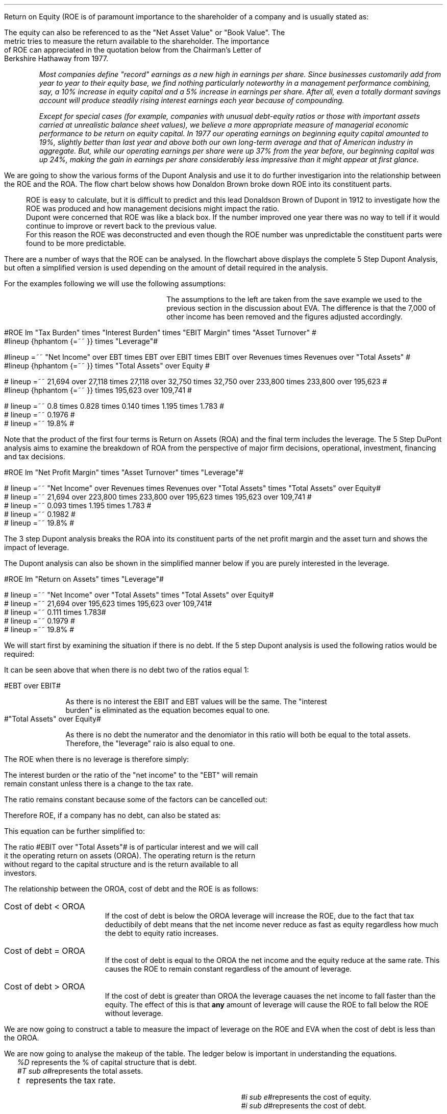 .
.sp 5
.NHTOC 1 sec:roe:num sec:roe:page "Return On Equity"
.sp
.LP
Return on Equity (ROE is of paramount importance to the shareholder of a company and is usually
stated as:
.EQ
ROE = "Net Income" over Equity
.EN
The equity can also be referenced to as the "Net Asset Value" or "Book Value". The
metric tries to measure the return available to the shareholder. The importance
of ROE can appreciated in the quotation below from the Chairman's Letter of
Berkshire Hathaway from 1977.
.QP
\fIMost companies define "record" earnings as a new high in earnings per share.
Since businesses customarily add from year to year to their equity base, we
find nothing particularly noteworthy in a management performance combining,
say, a 10% increase in equity capital and a 5% increase in earnings per share.
After all, even a totally dormant savings account will produce steadily rising
interest earnings each year because of compounding.\fP
.QP
.
.QP
\fIExcept for special cases (for example, companies with unusual debt-equity
ratios or those with important assets carried at unrealistic balance sheet
values), we believe a more appropriate measure of managerial economic
performance to be return on equity capital. In 1977 our operating earnings on
beginning equity capital amounted to 19%, slightly better than last year and
above both our own long-term average and that of American industry in
aggregate. But, while our operating earnings per share were up 37% from the
year before, our beginning capital was up 24%, making the gain in earnings per
share considerably less impressive than it might appear at first glance.\fP
.QP
.
.NHTOC 2 roe:da:num roe:da:page "Dupont Analysis"
.LP
We are going to show the various forms of the Dupont Analysis and use it to do
further investigarion into the relationship between the ROE and the ROA. The
flow chart below shows how Donaldon Brown broke down ROE into its constituent
parts.
.sp -2
.mk 
.in 1i
.PS
.ps 8

TB: box "#space 0 txb #" width 0.8 height 0.4 
move right

IB: box "#space 0 ib #" width 0.8 height 0.4 
move right

EM: box "#space 0 em #" width 0.8 height 0.4 

LN1: line up 0.1 from TB.n
LN2: line up 0.1 from IB.n
LN3: line up 0.1 from EM.n

TTB: task(1.0, 0.3, "Tax Burden") with .s at LN1.n
TIB: task(1.0, 0.3, "Interest Burden") with .s at LN2.n
TEM: task(1.0, 0.3, "EBIT Margin") with .s at LN3.n

LN4: line up 0.1 from TTB.n
LN5: line up 0.1 from TIB.n
LN6: line up 0.1 from TEM.n

line from LN4.n to LN5.n
line from LN5.n to LN6.n

arrow up 0.3 from LN5.n 

NP: box "#space 0 np #" width 0.8 height 0.4 dashed 0.3 thickness 1.1
move right
move down 0.2
move right

AT: box "#space 0 at #" width 0.8 height 0.4 

LN7: line up 0.1 from NP.n
LN8: line up 0.1 from AT.n

TNP: task(1.0, 0.3, "Net Profit Margin") with .s at LN7.n
TAT: task(1.0, 0.3, "Asset Turnover") with .s at LN8.n

LN9: line up 0.1 from TNP.n
LN10: line up 0.1 from TAT.n

LN11: line from LN9.n to LN10.n

arrow up 0.3 from LN11.c

ROA: box "#space 0 roa #" width 0.8 height 0.4 dashed 0.3 thickness 1.1

move right
move down 0.2
move right

LEV: box "#space 0 lev #" width 0.8 height 0.4 

LN12: line up 0.1 from ROA.n
LN13: line up 0.1 from LEV.n

TROA: task(1.0, 0.3, "Return on Assets") with .s at LN12.n
TLEV: task(1.0, 0.3, "Leverage") with .s at LN13.n

LN14: line up 0.1 from TROA.n
LN15: line up 0.1 from TLEV.n

LN16: line from LN14.n to LN15.n

arrow up 0.3 from LN16.c

ROE: box "#space 0 roe #" width 0.8 height 0.4 dashed 0.3 thick 2.0

LN17: line up 0.1 from ROE.n

TROE: task(1.0, 0.3, "Return on Equity") with .s at LN17.n
.PE
.
.rt 
.sp 3
.in 0.35i
.ll 3.0i
ROE is easy to calculate, but it is difficult to predict and this lead
Donaldson Brown of Dupont in 1912 to investigate how the ROE was produced and
how management decisions might impact the ratio.
.sp 0.5
.ll 2.5i
Dupont were concerned that ROE
was like a black box. If the number improved one year there was no way to tell
if it would continue to improve or revert back to the previous value.
.sp 0.5
.ll 2.0i
For this reason the ROE was deconstructed and even though the ROE number was
unpredictable the constituent parts were found to be more predictable.
.br
.sp 12
.LP
.
There are a number of ways that the ROE can be analysed. In the flowchart above
displays the complete 5 Step Dupont Analysis, but often a simplified version is
used depending on the amount of detail required in the analysis.
.LP
For the examples following we will use the following assumptions:
.mk 
.in 0.2i
.ll 2.0i
.TS 
tab (#) ;
l l .
Revenue#223,800 
EBIT#32,750
EBT#27,118
Net Income#21,694
.sp
Total Assets#195,623
Equity#109,741
.TE
.
.rt 
.sp 3
.in 2.4i
.ll 6i
The assumptions to the left are taken from the save example we used to the
previous section in the discussion about EVA. The difference is that the 7,000
of other income has been removed and the figures adjusted accordingly.
.sp 3
.NHTOC 3 roe:daa:num ros:daa:page "5 Step Dupont Analysis"
.LP
.sp -2
.mk 
.in 1.5i
.PS
.ps 8

TB: box "#space 0 Ntxb #" width 0.8 height 0.4 
move right

IB: box "#space 0 Nib #" width 0.8 height 0.4 
move right

EM: box "#space 0 Nem #" width 0.8 height 0.4 

LN1: line up 0.1 from TB.n
LN2: line up 0.1 from IB.n
LN3: line up 0.1 from EM.n

TTB: task(1.0, 0.3, "Tax Burden") with .s at LN1.n
TIB: task(1.0, 0.3, "Interest Burden") with .s at LN2.n
TEM: task(1.0, 0.3, "EBIT Margin") with .s at LN3.n

LN4: line up 0.1 from TTB.n
LN5: line up 0.1 from TIB.n
LN6: line up 0.1 from TEM.n

line from LN4.n to LN5.n
line from LN5.n to LN6.n

arrow up 0.3 from LN5.n 

NP: box "# space 0 9.3% #" width 0.8 height 0.4 dashed 0.3 thickness 1.1
move right
move down 0.2
move right

AT: box "#space 0 Nat #" width 0.8 height 0.4 

LN7: line up 0.1 from NP.n
LN8: line up 0.1 from AT.n

TNP: task(1.0, 0.3, "Net Profit Margin") with .s at LN7.n
TAT: task(1.0, 0.3, "Asset Turnover") with .s at LN8.n

LN9: line up 0.1 from TNP.n
LN10: line up 0.1 from TAT.n

LN11: line from LN9.n to LN10.n

arrow up 0.3 from LN11.c

ROA: box "# space 0 11.1% #" width 0.8 height 0.4 dashed 0.3 thickness 1.1

move right
move down 0.2
move right

LEV: box "#space 0 Nlev #" width 0.8 height 0.4 

LN12: line up 0.1 from ROA.n
LN13: line up 0.1 from LEV.n

TROA: task(1.0, 0.3, "Return on Assets") with .s at LN12.n
TLEV: task(1.0, 0.3, "Leverage") with .s at LN13.n

LN14: line up 0.1 from TROA.n
LN15: line up 0.1 from TLEV.n

LN16: line from LN14.n to LN15.n

arrow up 0.3 from LN16.c

ROE: box "# space 0 19.8% #" width 0.8 height 0.4 dashed 0.3 thick 2.0

LN17: line up 0.1 from ROE.n

TROE: task(1.0, 0.3, "Return on Equity") with .s at LN17.n
.PE
.
.rt 
.sp 3
.ll 4i
#ROE lm "Tax Burden" times "Interest Burden" times "EBIT Margin" times "Asset Turnover" #
.sp -0.1v
#lineup {hphantom {=~~ }} times "Leverage"#
.sp 1.5v
#lineup =~~ "Net Income" over EBT times EBT over EBIT times EBIT over Revenues times Revenues over "Total Assets" #
.sp 0.5v
#lineup {hphantom {=~~ }} times "Total Assets" over Equity #
.sp 1.5v
# lineup =~~ 21,694 over 27,118 times 27,118 over 32,750 times 32,750 over 233,800 times 233,800 over 195,623 #
.sp 0.5v
#lineup {hphantom {=~~ }} times 195,623 over 109,741 #
.sp 1.5v
# lineup =~~ 0.8 times 0.828 times 0.140 times 1.195 times 1.783 #
.sp 0.5v
# lineup =~~ 0.1976 #
.sp 0.5v
# lineup =~~ 19.8% #
.sp 7
.LP
Note that the product of the first four terms is Return on Assets (ROA) and the
final term includes the leverage. The 5 Step DuPont analysis aims to examine
the breakdown of ROA from the perspective of major firm decisions, operational,
investment, financing and tax decisions.
.
.KS
.NHTOC 3 roe:dab:num roe:dab:page "3 Step Dupont Analysis"
.LP
.sp -1
.mk 
.in 1.5i
.PS
.ps 8

NP: box"#space 0 Nnp #" width 0.8 height 0.4
move right

AT: box "#space 0 Nat #" width 0.8 height 0.4 

LN7: line up 0.1 from NP.n
LN8: line up 0.1 from AT.n

TNP: task(1.0, 0.3, "Net Profit Margin") with .s at LN7.n
TAT: task(1.0, 0.3, "Asset Turnover") with .s at LN8.n

LN9: line up 0.1 from TNP.n
LN10: line up 0.1 from TAT.n

LN11: line from LN9.n to LN10.n

arrow up 0.3 from LN11.c

ROA: box "# space 0 11.1% #" width 0.8 height 0.4 dashed 0.3 thickness 1.1

move right
move down 0.2
move right

LEV: box "#space 0 Nlev #" width 0.8 height 0.4 

LN12: line up 0.1 from ROA.n
LN13: line up 0.1 from LEV.n

TROA: task(1.0, 0.3, "Return on Assets") with .s at LN12.n
TLEV: task(1.0, 0.3, "Leverage") with .s at LN13.n

LN14: line up 0.1 from TROA.n
LN15: line up 0.1 from TLEV.n

LN16: line from LN14.n to LN15.n

arrow up 0.3 from LN16.c

ROE: box "# space 0 19.8% #" width 0.8 height 0.4 dashed 0.3 thick 2.0

LN17: line up 0.1 from ROE.n

TROE: task(1.0, 0.3, "Return on Equity") with .s at LN17.n
.PE
.
.rt 
.sp 3
#ROE lm "Net Profit Margin" times "Asset Turnover" times "Leverage"#
.sp 1.0v
# lineup =~~ "Net Income" over Revenues times Revenues over "Total Assets" times "Total Assets" over Equity#
.sp 0.5v
# lineup =~~ 21,694 over 223,800 times 233,800 over 195,623 times 195,623 over 109,741 #
.sp 0.5v
# lineup =~~ 0.093 times 1.195 times 1.783 #
.sp 0.5v
# lineup =~~ 0.1982 #
.sp 0.5v
# lineup =~~ 19.8% #
.sp 8
.KE
.LP
The 3 step Dupont analysis breaks the ROA into its constituent parts of the
net profit margin and the asset turn and shows the impact of leverage.
.
.NHTOC 3 roe:dac:num roe:dac:page "2 Step Dupont Analysis"
.LP
The Dupont analysis can also be shown in the simplified manner below if you are
purely interested in the leverage.
.sp -1
.mk 
.in 1.5i
.PS
.ps 8

ROA: box "#space 0 Nroa #"  width 0.8 height 0.4 

move right

LEV: box "#space 0 Nlev #" width 0.8 height 0.4 

LN12: line up 0.1 from ROA.n
LN13: line up 0.1 from LEV.n

TROA: task(1.0, 0.3, "Return on Assets") with .s at LN12.n
TLEV: task(1.0, 0.3, "Leverage") with .s at LN13.n

LN14: line up 0.1 from TROA.n
LN15: line up 0.1 from TLEV.n

LN16: line from LN14.n to LN15.n

arrow up 0.3 from LN16.c

ROE: box "# space 0 19.8% #" width 0.8 height 0.4 dashed 0.3 thick 2.0

LN17: line up 0.1 from ROE.n

TROE: task(1.0, 0.3, "Return on Equity") with .s at LN17.n
.PE
.
.rt 
.sp 3
#ROE lm "Return on Assets" times "Leverage"#
.sp 1.0v
# lineup =~~ "Net Income" over "Total Assets" times "Total Assets" over Equity#
.sp 0.5v
# lineup =~~ 21,694 over 195,623 times 195,623 over 109,741#
.sp 0.5v
# lineup =~~ 0.111 times 1.783#
.sp 0.5v
# lineup =~~ 0.1979 #
.sp 0.5v
# lineup =~~ 19.8% #
.sp
.NHTOC 2 roe:da:num roe:da:page "ROE and leverage"
.LP
We will start first by examining the situation if there is no debt. If the 5
step Dupont analysis is used the following ratios would be required:
.EQ
ROE lm "Tax Burden" times "Interest Burden"
times "EBIT Margin" times "Asset Turnover" times Leverage
.EN
.
.EQ
lineup =~~
"Net Income" over EBT
times
EBT over EBIT
times
EBIT over Revenues
times
Revenues over "Total Assets"
times
"Total Assets" over Equity
.EN
.
.EQ
lineup =~~
26,200 over 32,750
times
32,750 over 32,750
times
32,750 over 233,800
times
233,800 over 195,623
times
195,623 over 195,623
.EN
.
.EQ 
lineup =~~ 
0.8
times
1
times
0.140
times
1.195
times
1
.EN
.sp -0.7v
.EQ 
lineup =~~ 
13.38%
.EN
It can be seen above that when there is no debt two of the ratios equal 1:
.sp
.mk
.ll 0.8i
.sp 0.2v
#EBT over EBIT#
.br
.rt
.in 0.9i
.ll 6i
As there is no interest the EBIT and EBT values will be the same. The "interest
burden" is eliminated as the equation becomes equal to one.
.nf
.in
.sp 0.5v
.mk
.ll 0.8i
.sp 0.2v
#"Total Assets" over Equity#
.br
.rt
.fi
.in 0.9i
.ll 6i
As there is no debt the numerator and the denomiator in this ratio will both be
equal to the total assets. Therefore, the "leverage" raio is also equal to one.
.sp
.LP
The ROE when there is no leverage is therefore simply:
.EQ
ROE lm 
"Tax Burden" times "EBIT Margin" times "Asset Turnover"
.EN
.
.EQ
lineup =~~
"Net Income" over EBT
times
EBIT over Revenues
times
Revenues over "Total Assets"
.EN
The interest burden or the ratio of the "net income" to the "EBT" will remain
remain constant unless there is a change to the tax rate.
.EQ
"Tax Burden" sub "44% debt" lineup =~~
"Net Income" over EBT
=~~
21,694 over 27,118
=~~
0.8
.EN
.EQ
"Tax Burden" sub "no debt"
lineup =~~
"Net Income" over EBT
=~~
26,200
over
32,750
=~~
0.8
.EN
The ratio remains constant because some of the factors can be cancelled out:
.EQ
"Tax Burden" lm
"Net Income" over EBT
=~~
{ ( EBIT - interest ) times ( 1 - "tax rate%" ) }
over 
{ ( EBIT - interest ) }
.EN
.sp -0.5v
.EQ
lineup =~~
{ cancel { ( EBIT - interest ) } times ( 1 - "tax rate%" ) }
over 
{ cancel { ( EBIT - interest ) }  }
.EN
.sp -0.5v
.EQ
lineup =~~
1 - "tax rate%"
.EN
Therefore ROE, if a company has no debt, can also be stated as:
.EQ
ROE lineup =~~
( 1 - "tax rate%" ) 
times
EBIT over Revenues
times
Revenues over "Total Assets"
.EN
This equation can be further simplified to:
.EQ
ROE lineup =~~
( 1 - "tax rate%" ) 
times
EBIT over "Total Assets"
.EN
.sp -0.7v
.EQ
lineup =~~
0.8 times
32,750 over 195,623
.EN
.sp -0.7v
.EQ
lineup =~~
0.8 times 0.1674
.EN
.sp -0.7v
.EQ
lineup =~~
.13.39%
.EN
The ratio #EBIT over "Total Assets"# is of particular interest and we will call
it the operating return on assets (OROA). The operating return is the return
without regard to the capital structure and is the return available to all
investors.
.LP
The relationship between the OROA, cost of debt and the ROE is as follows:
.IP "Cost of debt < OROA" 15
If the cost of debt is below the OROA leverage will increase the ROE, due to
the fact that tax deductibily of debt means that the net income never reduce as
fast as equity regardless how much the debt to equity ratio increases. 
.IP "Cost of debt = OROA" 15
If the cost of debt is equal to the OROA the net income and the equity reduce
at the same rate. This causes the ROE to remain constant regardless of the
amount of leverage.
.IP "Cost of debt > OROA" 15
If the cost of debt is greater than OROA the leverage cauases the net income to
fall faster than the equity. The effect of this is that \fBany\fP amount of
leverage will cause the ROE to fall below the ROE without leverage.
.
.NHTOC 3 roe:da:num roe:da:page "Cost of debt < OROA"
.LP
We are now going to construct a table to measure the impact of leverage on the
ROE and EVA when the cost of debt is less than the OROA.
.TS
tab (#), center;
cp-3 s s s s s s s s s s
cp-2 cp-2 cp-2 cp-2 cp-2 cp-2 cp-2 cp-2 cp-2 cp-2 cp-2 .
_
Cost of debt @ 10%
_
%###Interest#Income#Net##%#%#%
Debt#EBIT#Interest#Cover#Tax#Income#Equity#ROE#ROA#WACC#EVA
_
.T&
n n n n n n n n n n n .
0#32,750###6,550#26,200#195,623#13.39#13.39#18.0#(6,053)
10#32,750#1,956#16.74#6,159#24,635#176,061#13.99#12.59#17.0#(4,261)
20#32,750#3,912#8.37#5,768#23,070#156,498#14.74#11.79#16.0#(2,470)
30#32,750#5,869#5.58#5,376#21,505#136,936#15.70#10.99#15.0#(678)
40#32,750#7,825#4.19#4,985#19,940#117,374#16.99#10.19#14.0#1,114
50#32,750#9,781#3.35#4,594#18,375#97,812#18.79#9.39#13.0#2,906
60#32,750#11,737#2.79#4,203#16,810#78,249#21.48#8.59#12.0#4,698
70#32,750#13,694#2.39#3,811#15,245#58,687#25.98#7.79#11.0#6,490
80#32,750#15,650#2.09#3,420#13,680#39,125#34.97#6.99#10.0#8,282
90#32,750#17,606#1.86#3,029#12,115#19,562#61.93#6.21#9.0#10,073
100#32,750#19,562#1.67#2,638#10,550###5.39#8.0#11,865
_
.TE
.LP
We are now going to analyse the makeup of the table. The ledger below is
important in understanding the equations.
.sp 0.5
.mk
.ll 2.9i
.nf
.in 0.2i
.ta 0.3i
\fI%D\fP	represents the % of capital structure that is debt.
\fI#T sub a#\fP	represents the total assets.
\fIt\fP	represents the tax rate.
.fi
.br
.rt
.in 3.5i
.ll 6.0i
.nf
.ta 0.3i
\fI#i sub e#\fP	represents the cost of equity.
\fI#i sub d#\fP	represents the cost of debt.
.fi
.br
.sp 0.5v
.LP

.IP "EBIT" 15
This is taken from the example we have been using the whole way through this
section and is 32,750. The EBIT is often known as the operating profit and
represents the profit produced by the business without taking into account the
capital structure.
.IP "Interest" 15
The cost of debt and is calculated using the floowong formula #T sub a (%D) i
sub d# which means when there is 10% debt the interest will be: #T sub a (%D) i
sub d = 195,623(0.1)(0.1) = 1,956#
.IP "Interest Cover" 15
Interest cover is calculated using the following formula: #Interest over EBIT#,
therefore when there is 10% debt the result would be;#1,956 over 32,750 =
16.74# The interest cover is a standard metric of a companies ability to make
the interest payments. The size of the cover is dependent on the stability of
the underlying business. Utilitiy companies can have large levels of leverage
and low interest cover because of the stability of demand of water and
electricity regardless of the busienss cycle. Farming is a very cyclical
business and having low levels of interest cover in good times and lead to
disaster in bad times due to the cyclical nature of the industry.
.IP "Income Tax" 15
The tax is subtracting the interest from the EBIT and multiplying by the tax
rate # left [ EBIT - T sub a (%D) i sub d right ] times "tax rate" #. When
there is 10% debt the calculation would be as follows: 
# left [ 32,750 - 195623 (0.1) (0.1) ] times 0.2  = 6,159 #
.IP "Net Income" 15
The net income is the EBIT value less the interest and the tax. This can be
expressed with the following formula: # left [ EBIT - T sub a (%D) i sub d
right ] times "1 - tax rate" #. When there is 10% debt the calculation would be
as follows: 
# left [ 32,750 - 195623 (0.1) (0.1) ] times (1 - 0.2 )  = 24,635 #
.IP "Equity" 15
If the debit in this instance is 10% the equity is going to be 90%. Therefore
the equity can be expressed as: #T sub a ( 1 - %D ) # which will result in:
#195,623 ( 1 - 0.1 ) = 176,061#
.IP "ROE" 15
The ROE we know is equal to the net income divided by the equity; 
#{ left [ EBIT - T sub a (%D) i sub d right ] times "1 - tax rate" } over {  T
sub a ( 1 - %D ) } = { left [ 32,750 - 195,623 (0.1) (0.1) ] (1 - 0.2)
} over { 195,623 ( 1 - 0.1 ) } ~=~ 13.99%#
.IP "ROA" 15
The ROA and the ROE are equal when there is no leverage. Because the ROA is the
#"Net Income" over "Total Assets"# as the leverage increases the interest
burden increases and reduces the net income. 
.IP "WACC" 15
In our base case the debt has two different lates one for the overdraft and one
for the longterm loans. For the purposes of this table the debt has only the
one rate, 10%. We have kept the cost of equiyt the same as the base case at
18%. The equation is as follows #(1 - %D) (i sub e ) + %D (i sub d ) ( 1 - t ) =
0.9 (0.18) + 0.1 (0.1) ( 1 - 0.2 ) = 17% #
.IP "EVA" 15
The EVA has been previously defined as #NOPAT - ("Invested capital" - WACC)#.
The NOPAT in this instance is equal to the #EBIT( 1 - "tax rate" )#.  The
invested capital remains the sames as that as the base case of 179,185. The
calculation is as follows for 10% debt: # 32,750( 1 - 0.2) - left [  179,185
times 0.17 right ] = -4,261 #
.LP
.SH
Points to take aways from the table:
.IP \(bu
The addition of additional leverge when the cost of debt is below the OROA
causes the ROE to increae. The reduction in net income caused by the addition
of leverage is always less than the reduction in the equity. This causes the
denominator in the ROE equation # "Net Income" over equity# to reduce faster
than the numerator and the ROE to increase.
.IP \(bu
There is no such thing as free lunch so the interest cover decreaeses with the
additional leverage.
.IP \(bu
The income tax falls with increaesed leverage. The interest rises with the
increases leverage but as it is a tax deductible expense it causes the income
charge to be reduced.
.IP \(bu
The WACC logically starts at the cost of equity when there is no debt in the
capital structure and falls with the increase in leverage. If the company was
financed entirely with debt the WACC would equal the cost of debt multiplied by
the tax rate.
.IP \(bu
The EVA increases with leverage because it causes the WACC to fall. Equity is
always the most expensive way to fund a company so any addition of debt causes
a reduction in the WACC. The EVA becomes positive when the WACC falls below the
ROIC. The ROIC is equal to #NOPAT over "Invested Capital" #, in this instance
the NOPAT is equal to #EBIT(1 - "tax rate")# so the calculation for the #ROIC =
{ 26,200} over 179.185 = 14.62%#. The WACC falls below the ROIC when the debt
reaches approximately 40%.
.IP \(bu
As the EVA is only positive above approximately 40% debt, it is importatnt to
understand that the business can not be funded entirely with equity and provide
a suitable return. The debt is of paramount importance in achieving an
acceptable return.
.SH
Growth rate.
.LP
The first step is to establish the dividend payout ratio, which is calculated
using the formula below:
.EQ
"Dividend payout ratio" lm Dividends over "Net Income"
.EN
The remaineder that is left after the dividends have been paid out can be used,
for instance, to fund growth or to reduce the debt or a comnination of the two.
The funds retained for reinvestment are expressed as:
.EQ
"Retention ratio" lineup =~~ ( 1 - "dividend payout ratio" )
.EN
.IP "Internal growth rate" 15
The internal growth rate is the maximum amount of growth the company could
achieve with the current net income without having to add additional debt. To
grow the company it is assumed that the retained earnings are invested in
assets, therefore the growth in the company results in an increase in the total
assets.
.sp 0.5
This is logically going to be the percentage of netincome that is not paid out
in dividends multiplied by the total existing assets of the company.
.EQ
"Internal growth rate" lm { "Net income" times ( 1 - "dividend payout ratio" ) }
over "Total assets"
.EN
In the 5 step Dupont analysis ROA was shown to be: # "Net income" over
"Total assets" #, therefore, we can express the internal growth rate as:
.EQ
"Internal growth rate" lineup =~~
ROA times ( 1 - "dividend payout ratio" )
.EN
.IP "Sustainable growth rate" 15
The sustainable growth rate is the maximum growth rate when the intention is to
maintain the current debt to equity ratio. We have previously established the
relationship below:
.EQ
"Internal growth rate" lm { "Net income" times ( 1 - "dividend payout ratio" ) }
over "Total assets"
.EN
To calculate the sustainable growth rate we will have to multiply the internal
growth rate by the leverage ratio:
.EQ
Leverage lm  "Total assets" over Equity 
.EN
.sp -0.7v
.EQ
lineup =~~ T sub a over { T sub a ( 1 - %D ) } 
.EN
.sp -0.7v
.EQ
lineup =~~ 1 over { ( 1 - %D ) } 
.EN
The sustainable growth rate can now be shown as:
.EQ
"Sustainable growth rate" lm { "Net income" times ( 1 - "dividend payout ratio" ) }
over T sub a 
times 
1 over { ( 1 - %D ) } 
.EN
.sp -0.5v
.EQ
lineup =~~ { "Net income" times ( 1 - "dividend payout ratio" ) }
over 
{ T sub a ( 1 - %D ) }
.EN
.sp -0.5v
.EQ
lineup =~~ { "Net income" times ( 1 - "dividend payout ratio" ) }
over 
Equity
.EN
ROE is equal to # "Net Income" over Equity# therefore we can show the sustainable
growth rate as:
.EQ
"Sustainable growth rate" lineup =~~ ROE times ( 1 - "dividend payout ratio" )
.EN
.SH
Conclusion
.LP
With 50% of the total assets funded with debt, which would equate to debt to
equity ratio of one, this business would perform well. 
.IP \(bu
The interst cover at 3.35 times is tolerable.
.IP \(bu
Net income of 18,375 is sufficent with which to pay dividends or grow the
business by retaining the earnings.
.IP \(bu
The ROE of 18.17% is acceptable.
.IP \(bu
The WACC of 13.00 is low enough to remain competitive in the industry.
.IP \(bu
EVA of 2,905 is positve and indicative that the business is adding value.
.
.KS
.NHTOC 3 roe:da:num roe:da:page "Cost of debt = OROA"
.LP
We are now going to construct a table to measure the impact of leverage on the
ROE and EVA when the cost of debt is equal to the OROA.
.TS
tab (#), center;
cp-3 s s s s s s s s s s
cp-2 cp-2 cp-2 cp-2 cp-2 cp-2 cp-2 cp-2 cp-2 cp-2 cp-2 .
_
Cost of debt @ 16.74%
_
%###Interest#Income#Net##%#%#%
Debt#EBIT#Interest#Cover#Tax#Income#Equity#ROE#ROA#WACC#EVA
_
.T&
n n n n n n n n n n n .
0#32,750###6,550#26,200#195,623#13.39#13.39#18.0#(6,053)
10#32,750#3,275#10.00#5,895#23,580#176,061#13.39#12.05#17.54#(5,228)
20#32,750#6,549#5.00#5,240#20,960#156,498#13.39#10.71#17.08#(4,402)
30#32,750#9,824#3.33#4,585#18,340#136,936#13.39#9.38#16.62#(3,576)
40#32,750#13,099#2.50#3,930#15,721#117,374#13.39#8.04#16.16#(2,751)
50#32,750#16,374#2.00#3,275#13,101#97,812#13.39#6.70#15.70#(1,925)
60#32,750#19,648#1.67#2,620#10,481#78,249#13.39#5.36#15.24#(1,099)
70#32,750#22,923#1.43#1,965#7,862#58,687#13.40#4.02#14.77#(274)
80#32,750#26,198#1.25#1,310#5,242#39,125#13.40#2.68#14.31#552
90#32,750#29,473#1.11#655#2,622#19,562#13.40#1.34#13.85#1,378
100#32,750#32,747#1.00#1#2###0.00#13.39#2,204
_
.TE
.KE
.SH
Points to take aways from the table:
.IP \(bu
The interest now increases until it is virtually equal to the EBIT.
.IP \(bu
If all of the assets of the business were financed in this scenario with debt,
the tax and the net income would be eliminatied.
.IP \(bu
The addition of additional leverge when the cost of debt is equal to the OROA,
without leverage, has no significant impact on the ROE. The reduction in net
income caused by the addition of leverage is always equal to the reduction in
the equity. This causes the denominator and the numerator in the ROE equation #
"Net Income" over equity# to reduce at the same rate.
.IP \(bu
The ROA reduces towards zero as the net income is reduced towards zero.
.IP \(bu
The WACC reduces with the increased leverage until it reaches its limit: # i
sub d ( 1 - t ) = 16.74% times ( 1 - 0.2 ) = 13.39% #
.IP \(bu
There is no such thing as free lunch so the interest cover decreaeses with the
additional leverage.
.IP \(bu
The WACC logically starts at the cost of equity when there is no debt in the
capital structure and falls with the increase in leverage. If the company was
financed entirely with debt the WACC would equal the cost of debt multiplied by
the tax rate.
.IP \(bu
The EVA increases with leverage because it causes the WACC to fall. However,
the leverage required to reduced the WACC below the ROIC of 14.62% is
considerable. The company would require financing with approximately 80% debt
at point the earnings coverage would be a little over one times.
.SH
Conclusion
.LP
The situation here is rather complex. If 30% of total assets are funded with
debt, a debt to equity ratio of approximately 42%, the situation is ambiguous
and the management has to reflect on the allocation of capital to the enterpise
and the future participation in the industry. Either the ROA must rise or a
cheaper source of funding established to reduce the cost of debt.
.IP \(bu
The business would be profitable generating a net income of 18.341.
.IP \(bu
The interest coverage is acceptable at 3.33 times.
.IP \(bu
The ROE is low and can not be improved with leverage.
.IP \(bu
The EVA is negative and the business is not producing an economic profit.
.
.NHTOC 3 roe:da:num roe:da:page "Cost of debt > OROA"
.LP
We are now going to construct a table to measure the impact of leverage on the
ROE and EVA when the cost of debt is greater than the OROA.
.LP
The cost of debt of 17% is only marginly higher than the ROA at 16.74% but I do
not want the cost of debt to exceed the cost of equiyt at 18%. I am trying to
stay with the realm of logic!
.TS
tab (#), center;
cp-3 s s s s s s s s s s
cp-2 cp-2 cp-2 cp-2 cp-2 cp-2 cp-2 cp-2 cp-2 cp-2 cp-2 .
_
Cost of debt @ 17.00%
_
%###Interest#Income#Net##%#%#%
Debt#EBIT#Interest#Cover#Tax#Income#Equity#ROE#ROA#WACC#EVA
_
.T&
n n n n n n n n n n n .
0#32,750###6,550#26,200#195,623#13.39#13.39#18.0#(6,053)
10#32,750#3,326#9.85#5,885#23,540#176,061#13.37#12.03#17.54#(5,265)
20#32,750#6,651#4.92#5,220#20,879#156,498#13.34#10.67#17.08#(4,476)
30#32,750#9,977#3.28#4,555#18,219#136,936#13.30#9.31#16.62#(3,688)
40#32,750#13,302#2.46#3,890#15,558#117,374#13.26#7.95#16.16#(2,900)
50#32,750#16,628#1.97#3,224#12,898#97,812#13.19#6.25#15.70#(2,111)
60#32,750#19,954#1.64#2,559#10,237#78,249#13.08#5.23#15.24#(1,323)
70#32,750#23,279#1.41#1,894#7,577#58,687#12.91#3.87#14.77#(534)
80#32,750#26,605#1.23#1,229#4,916#39,125#12.57#2.51#14.31#254
90#32,750#29,930#1.09#564#2,256#19,562#11.53#1.15#13.85#1,042
100#32,750#33,256#0.98##(405)####13.60#1,831
_
.TE
.SH
Points to take aways from the table:
.IP \(bu
The interest now increases until it is \fBexceeds\fP the EBIT.
.IP \(bu
If all of the assets of the business were financed in this scenario with debt,
the tax would be eliminated and the business would operate at loss. This is a
logical conclusion as the cost of the debt exceeds the return on the assets.
.IP \(bu
The addition of additional leverge when the cost of debt is above the
unleverage OROA causes the ROE to fall. The reduction in net income caused by
the addition of leverage is always greater than the reduction in equity. This
causes the numerator in the ROE equation # "Net Income" over equity# to reduce
at the faster rate the denominator and the ROE to fall.
.IP \(bu
The ROA reduces towards zero as the net income is reduced towards zero.
.IP \(bu
The WACC reduces with the increased leverage until it reaches its limit: # i
sub d ( 1 - t ) = 17.00% times ( 1 - 0.2 ) = 13.60% #
.IP \(bu
There is no such thing as free lunch so the interest cover decreaeses with the
additional leverage.
.IP \(bu
The WACC logically starts at the cost of equity when there is no debt in the
capital structure and falls with the increase in leverage. If the company was
financed entirely with debt the WACC would equal the cost of debt multiplied by
the tax rate.
.IP \(bu
The EVA increases with leverage because it causes the WACC to fall. However,
the leverage required to reduced the WACC below the ROIC of 14.62% is
considerable. The company would require financing with approximately 80% debt
at point the earnings coverage would be a little over one times. Furthermore
the net income would have reduced from a high of 26,200 with no leverage to
approximately 5,000.
.SH
Conclusion
.LP
The situation is poor the OROA of 16.74 is below the cost of debt at 17%.
Furthermore the debt is not the most expensive form of funding. The equity is
priced at 18%.
.IP \(bu
The OROA of 16.74% it is not sufficient to satisfy any of the investors in the
enterprise.
.IP \(bu
As the OROA is below the cost of debt more leverage exacerbates the problem.
The increased leverage causes more of the operating profits to pass to the debt
holder at the expense of the equity holder.
.IP \(bu
The EVA does eventually beomce positive when the WACC comes below the ROIC.
However, this is entirely due to the tax deductivilty of debt. The equity
holder at this level of debt is taking significant risk.
.IP \(bu
The leverage is not solving any problems and it would best to eliminate the
debt. The EVA will be negative but the profits can be deployed in another
enterprise and with out debt it could be argued that the equity is less at risk
and therefore could be charged at a lesser rate.
.
.NHTOC 2 roe:da:num roe:da:page "Useful equations"
.LP
When the relationship is understood amongst the ROIC, WACC, ROE and ROA it is
possible to establish show equations to help in analysing the business.
.SH
Convert ROE to ROA
.LP
The equation for ROE is:
.EQ
"Net income" over "Equity" 
~~=~~
"Net income" over { "Total assets" times ( 1 - "tax rate"% ) }
.EN
The equation for ROA is:
.EQ
"Net income" over "Total assets"
.EN
It can bee seen that the only difference is in the denominator. The equity is
expressed as, #"Total assets" times ( 1 - "tax rate" )# therefore, if we
multiply the ROE by #( 1 - "tax rate" ) # we will be left with ROA.
.EQ 
ROE times ( 1 - "tax rate"% ) lm
"Net income" over { "Total assets" times ( 1 - "tax rate"% ) }
times 
( 1 - "tax rate" % )
.EN
.sp -0.5v
.EQ 
lineup =~~
"Net income" over { "Total assets" times cancel { ( 1 - "tax rate"% ) } }
times 
cancel { ( 1 - "tax rate" % ) }
.EN
.sp -0.5v
.EQ 
lineup =~~
ROA
.EN
To summarise:
.EQ
ROE times ( 1 - "tax rate"% ) =~~ ROA
.EN
.
.SH
Establish the ROE for a given amount of debt.
.LP
The 5 point dupoint analysis established ROE as:
.EQ
ROE lm "Tax Burden" times "Interest Burden"
times "EBIT Margin" times "Asset Turnover" times Leverage
.EN
.
.EQ
lineup =~~
"Net Income" over EBT
times
EBT over EBIT
times
EBIT over Revenues
times
Revenues over "Total Assets"
times
"Total Assets" over Equity
.EN
We subequently established that the ROE without leverage can be established
using only three raios:
.EQ
ROE sub u lm 
"Tax Burden" times "EBIT Margin" times "Asset Turnover"
.EN
.
.EQ
lineup =~~
"Net Income" over EBT
times
EBIT over Revenues
times
Revenues over "Total Assets"
.EN
It is not a large leap to suggest that the addition of leverage will only
changes the two ratios not used in establishin the unleverage ROE. The two
ratios are the "interest burden" and the "leverage".
.LP
The "interest burden" can be stated as:
.EQ
EBT over EBIT
=~~
{ EBIT - T sub a ( %D ) i sub d }
over
EBIT
.EN
The "leverage" can be stated as:
.EQ
"Total Assets" over Equity
=~~
T sub a
over
{ T sub a (1 - %D) }
=~~
1
over
{ 1 - %D }
.EN
The two equations can be combined if required:
.EQ
{ EBIT - T sub a ( %D ) i sub d }
over
EBIT
times 
1
over
{ 1 - %D }
=~~
{ EBIT- T sub a ( %D ) i sub d }
over
{ EBIT { ( 1 - %D ) } }
.EN
This equation can then be combined with the ROE without leverage to establish
the ROE for a given level of debt:
.EQ
"ROE with x% debt" lm
{ EBIT- T sub a ( %D ) i sub d }
over
{ EBIT { ( 1 - %D ) } }
times
ROE sub u
.EN
.LP
For instance if capital structure was changed so that 40% of the assets were
funded by debt at 10% the ROE would be:
.EQ
"ROE with 50% debt" lm
{ EBIT- T sub a ( %D ) i sub d }
over
{ EBIT { ( 1 - %D ) } }
times
ROE sub u
.EN
.sp -0.5v
.EQ
lineup =~~
{ 32,750 - 195,623( 0.4 ) 0.1 }
over
{ 32,750 { ( 1 - 0.4 ) } }
times
13.39
.EN
.sp -0.5v
.EQ
lineup =~~
{ 32,750 - 7,825 }
over
19,650
times 13.39
.EN
.sp -0.5v
.EQ
lineup =~~
1.268 times 13.39
.EN
.sp -0.7v
.EQ
lineup =~~
16.98%
.EN
The answer can be checked in the table in Section 21.2.1
.
.sp 
.NHTOC 2 roe:iroe:num roe:iroe:page "Interpreting the change in Return on Equity"
.LP
ROE examination using the Dupont analysis be very helpful in understanding if
the change in ROE is desirable or if the stability of the ROE is actually
masking a deterioration in the dependability of the business. Suppose a company
releases numbers and ROE is unchanged. Examination with DuPont analysis could
show that both net profit margin and asset turnover decreased, two negative
signs for the company, and the only reason ROE stayed the same was a large
increase in leverage. No matter what the initial situation of the company this
would be a bad sign.
.LP
When looking at two peer companies one may have a lower ROE, with the five-step
equation you can see if this is lower because creditors perceive the company as
riskier, and charge it higher interest, the company is poorly managed and has
leverage that is too low, or the company has a higher cost base that decreases
its operating profit margin. 
.LP
Below is a basic table showing a generalised view of the impact of changes to
the underlying ratios that make up ROE.
.KS
.TS
tab (#), center;
cp-2 s s s s 
cp-2 cp-3 cp-3 cp-3 cp-3 .
_
3 Step Dupont Analysis
_
Net Margin#Asset turnover#Leverage#ROE %#Interpretation
_
.T&
n n n n a .
0.11#1.5#1.5#24.7#base level
0.13#1.5#1.5#29#Favourable - increase in margin
0.11#1.8#1.5#29#Favourable - increase in asset utilization
0.11#1.5#1.8#29#Unfavourable - increase in leverage
_
.TE
.KE
It is important to appreciated that different types of business have different
characteristics which impact how the ROE is generated.
.IP "Niche Products" 15
Niche products are associated with high profits and small volumes. Protecting
the margin is of paramount importance to the business. Quality is important to
the brand in justifying the high prices. Prestigious fashion houses are also
more interested in higher prices and higher sales. A few years ago Ferrari made
a decision to reduce the number of cars sold and to increase the price to make
the cars more exclusive.
.IP "Mass Market" 15
Mass market products are associated with low profits and high volumes. Super
markets\(dg are driven by volume and everyday low prices! The backbone of the
industry if the efficient supply chain. Higher prices would be viewed very
negatively in this business as it encourages competition. In recent years there
has a been a growth in the discount supermarkets, like Lidl and Aldi, who have
shorter lines and even less costs. Same store sales or footfall are one of the
leading metrics in the industry.
.IP "Utility Company" 15
Utility Company are characterised by low profits and high asset utilisation.
Rapid prices rises are not possible, however, the market is very stable with
good asset utilisation so high degrees of leverage are possible. Banks also use
high levels of leverage to generate the ROE.
.LP
The better we understand the components of ROE the more we can appreciate how
management decisions will impact the ROE in the future. 
.FS
\(dg Supermarkets are of course retailers and not a manufacturer of products.
If you want an example of a mass product look to small cars, the likes of VW UP
and the Fiat 500, the industry is driven by volume measured in millions of cars
produced.
.FE
.bp
